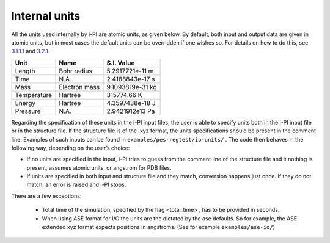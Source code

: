 Internal units
====================

All the units used internally by i-PI are atomic units, as given below.
By default, both input and output data are given in atomic units, but in
most cases the default units can be overridden if one wishes so. For
details on how to do this, see `3.1.1.1 <#inputunits>`__ and
`3.2.1 <#propertyfile>`__.

.. container:: center

   =========== ============= ================
   Unit        Name          S.I. Value
   =========== ============= ================
   Length      Bohr radius   5.2917721e-11 m
   Time        N.A.          2.4188843e-17 s
   Mass        Electron mass 9.1093819e-31 kg
   Temperature Hartree       315774.66 K
   Energy      Hartree       4.3597438e-18 J
   Pressure    N.A.          2.9421912e13 Pa
   =========== ============= ================

Regarding the specification of these units in the i-PI input files, the
user is able to specify units both in the i-PI input file or in the
structure file. If the structure file is of the .xyz format, the units
specifications should be present in the comment line. Examples of such
inputs can be found in ``examples/pes-regtest/io-units/`` . The code
then behaves in the following way, depending on the user’s choice:

-  If no units are specified in the input, i-PI tries to guess from the
   comment line of the structure file and it nothing is present, assumes
   atomic units, or angstrom for PDB files.

-  If units are specified in both input and structure file and they
   match, conversion happens just once. If they do not match, an error
   is raised and i-PI stops.


There are a few exceptions:

  - Total time of the simulation, specified by the flag <total_time> , has to be provided  in seconds.
  - When using ASE format for I/O the units are the dictated by the ase defaults. 
    So for example, the ASE extended xyz format  expects positions in angstroms.
    (See for example ``examples/ase-io/``)


